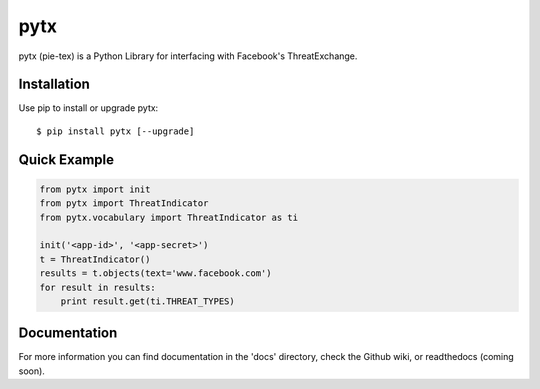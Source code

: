 pytx
=====================================================================

pytx (pie-tex) is a Python Library for interfacing with Facebook's ThreatExchange.

Installation
------------

Use pip to install or upgrade pytx::

    $ pip install pytx [--upgrade]

Quick Example
-------------

.. code-block :: python

   from pytx import init
   from pytx import ThreatIndicator
   from pytx.vocabulary import ThreatIndicator as ti

   init('<app-id>', '<app-secret>')
   t = ThreatIndicator()
   results = t.objects(text='www.facebook.com')
   for result in results:
       print result.get(ti.THREAT_TYPES)

Documentation
-------------

For more information you can find documentation in the 'docs' directory, check
the Github wiki, or readthedocs (coming soon).
